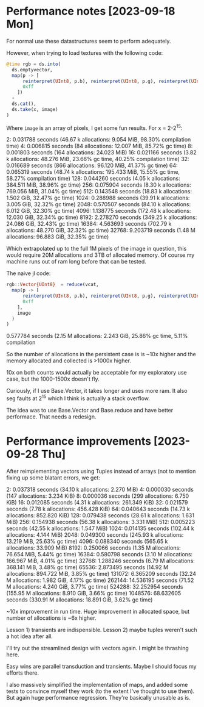 * Performance notes [2023-09-18 Mon]
  For normal use these datastructures seem to perform adequately.

  However, when trying to load textures with the following code:

#+BEGIN_SRC julia
  @time rgb = ds.into(
    ds.emptyvector,
    map(p -> [
        reinterpret(UInt8, p.b), reinterpret(UInt8, p.g), reinterpret(UInt8, p.r),
        0xff
      ])
    ∘
    ds.cat(),
    ds.take(x, image)
  )
#+END_SRC

Where =image= is an array of pixels, I get some fun results. For x = 2-2^15:

2:   0.031788 seconds (46.67 k allocations: 9.054 MiB, 98.30% compilation time)
4:   0.006815 seconds (84 allocations: 12.007 MiB, 85.72% gc time)
8:   0.001803 seconds (164 allocations: 24.023 MiB)
16:   0.021166 seconds (3.82 k allocations: 48.276 MiB, 23.66% gc time, 40.25% compilation time)
32:   0.016689 seconds (866 allocations: 96.120 MiB, 41.37% gc time)
64:   0.065319 seconds (48.74 k allocations: 195.433 MiB, 15.55% gc time, 58.27% compilation time)
128:   0.044260 seconds (4.05 k allocations: 384.511 MiB, 38.96% gc time)
256:   0.075904 seconds (8.30 k allocations: 769.056 MiB, 31.04% gc time)
512:   0.143548 seconds (18.83 k allocations: 1.502 GiB, 32.47% gc time)
1024:   0.288988 seconds (39.91 k allocations: 3.005 GiB, 32.32% gc time)
2048:   0.570507 seconds (84.10 k allocations: 6.012 GiB, 32.30% gc time)
4096:   1.138775 seconds (172.48 k allocations: 12.030 GiB, 32.34% gc time)
8192:   2.278270 seconds (349.25 k allocations: 24.086 GiB, 32.43% gc time)
16384:   4.563693 seconds (702.79 k allocations: 48.270 GiB, 32.32% gc time)
32768:   9.203719 seconds (1.48 M allocations: 96.883 GiB, 32.35% gc time)

Which extrapolated up to the full 1M pixels of the image in question, this would
require 20M allocations and 3TB of allocated memory. Of course my machine runs
out of ram long before that can be tested.

The naive jl code:

#+BEGIN_SRC julia
  rgb::Vector{UInt8}  = reduce(vcat,
    map(p -> [
        reinterpret(UInt8, p.b), reinterpret(UInt8, p.g), reinterpret(UInt8, p.r),
        0xff
      ],
      image
    )
  )
#+END_SRC

0.577784 seconds (2.15 M allocations: 2.243 GiB, 25.86% gc time, 5.11% compilation

So the number of allocations in the persistent case is is ~10x higher and the
memory allocated and collected is >1000x higher.

10x on both counts would actually be acceptable for my exploratory use case, but
the 1000-1500x doesn't fly.

Curiously, if I use Base.Vector, it takes longer and uses more ram. It also seg
faults at 2^15 which I think is actually a stack overflow.

The idea was to use Base.Vector and Base.reduce and have better performace. That
needs a redesign.
* Performance improvements [2023-09-28 Thu]

After reimplementing vectors using Tuples instead of arrays (not to mention
fixing up some blatant errors, we get:

2:   0.037318 seconds (34.10 k allocations: 2.270 MiB)
4:   0.000030 seconds (147 allocations: 3.234 KiB)
8:   0.000036 seconds (299 allocations: 6.750 KiB)
16:   0.012085 seconds (4.31 k allocations: 261.349 KiB)
32:   0.021579 seconds (7.78 k allocations: 456.428 KiB)
64:   0.040643 seconds (14.73 k allocations: 852.820 KiB)
128:   0.079438 seconds (28.61 k allocations: 1.631 MiB)
256:   0.154938 seconds (56.38 k allocations: 3.331 MiB)
512:   0.005223 seconds (42.55 k allocations: 1.547 MiB)
1024:   0.014135 seconds (102.44 k allocations: 4.144 MiB)
2048:   0.049300 seconds (245.93 k allocations: 13.219 MiB, 25.63% gc time)
4096:   0.088340 seconds (565.65 k allocations: 33.909 MiB)
8192:   0.250066 seconds (1.35 M allocations: 76.654 MiB, 5.44% gc time)
16384:   0.580798 seconds (3.10 M allocations: 166.967 MiB, 4.01% gc time)
32768:   1.288246 seconds (6.79 M allocations: 368.141 MiB, 3.48% gc time)
65536:   2.873495 seconds (14.92 M allocations: 894.722 MiB, 3.85% gc time)
131072:   6.365209 seconds (32.24 M allocations: 1.982 GiB, 4.17% gc time)
262144:  14.536195 seconds (71.52 M allocations: 4.240 GiB, 3.77% gc time)
524288:  32.252954 seconds (155.95 M allocations: 8.910 GiB, 3.66% gc time)
1048576:  68.632605 seconds (330.91 M allocations: 18.891 GiB, 3.62% gc time)

~10x improvement in run time. Huge improvement in allocated space, but number of
allocations is ~6x higher.

Lesson 1) transients are indispensible. Lesson 2) maybe tuples weren't such a
hot idea after all.

I'll try out the streamlined design with vectors again. I might be thrashing
here.

Easy wins are parallel transduction and transients. Maybe I should focus my
efforts there.

I also massively simplified the implementation of maps, and added some tests to
convince myself they work (to the extent I've thought to use them). But again
huge performance regression. They're basically unusable as is.
